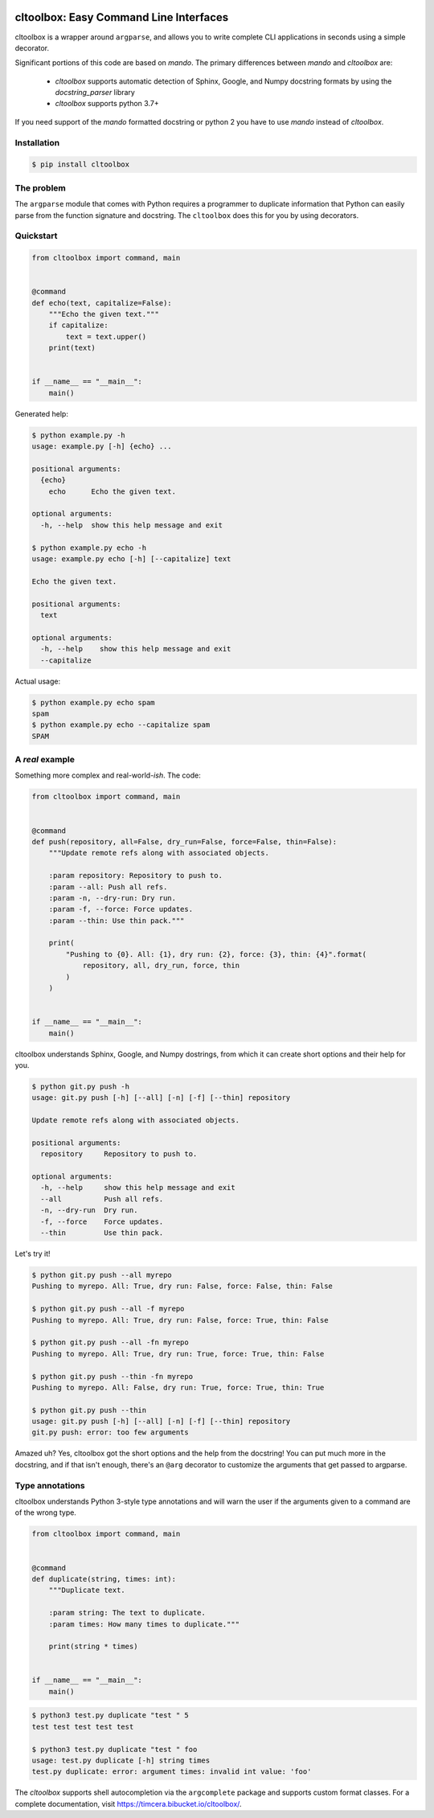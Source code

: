 .. image:: https://github.com/timcera/cltoolbox/actions/workflows/python-package.yml/badge.svg
    :alt: Tests
    :target: https://github.com/timcera/cltoolbox/actions/workflows/python-package.yml
    :height: 20

.. image:: https://img.shields.io/coveralls/github/timcera/cltoolbox
    :alt: Test Coverage
    :target: https://coveralls.io/r/timcera/cltoolbox?branch=master
    :height: 20

.. image:: https://img.shields.io/pypi/v/cltoolbox.svg
    :alt: Latest release
    :target: https://pypi.python.org/pypi/cltoolbox
    :height: 20

.. image:: https://img.shields.io/badge/license-BSD--3--Clause-green
    :alt: BSD-3-Clause
    :target: https://pypi.python.org/pypi/cltoolbox/
    :height: 20

.. image:: http://img.shields.io/pypi/dd/cltoolbox.svg
    :alt: cltoolbox downloads
    :target: https://pypi.python.org/pypi/cltoolbox/
    :height: 20

.. image:: https://img.shields.io/pypi/pyversions/cltoolbox
    :alt: PyPI - Python Version
    :target: https://pypi.org/project/cltoolbox/
    :height: 20

cltoolbox: Easy Command Line Interfaces
=======================================
cltoolbox is a wrapper around ``argparse``, and allows you to write complete CLI
applications in seconds using a simple decorator.

Significant portions of this code are based on `mando`.  The primary
differences between `mando` and `cltoolbox` are:

    * `cltoolbox` supports automatic detection of Sphinx, Google, and Numpy
      docstring formats by using the `docstring_parser` library
    * `cltoolbox` supports python 3.7+

If you need support of the `mando` formatted docstring or python 2 you have to
use `mando` instead of `cltoolbox`.

Installation
------------

.. code-block:: console

    $ pip install cltoolbox

The problem
-----------

The ``argparse`` module that comes with Python requires a programmer to
duplicate information that Python can easily parse from the function signature
and docstring.  The ``cltoolbox`` does this for you by using decorators.

Quickstart
----------

.. code-block:: python

    from cltoolbox import command, main


    @command
    def echo(text, capitalize=False):
        """Echo the given text."""
        if capitalize:
            text = text.upper()
        print(text)


    if __name__ == "__main__":
        main()

Generated help:

.. code-block:: console

    $ python example.py -h
    usage: example.py [-h] {echo} ...

    positional arguments:
      {echo}
        echo      Echo the given text.

    optional arguments:
      -h, --help  show this help message and exit

    $ python example.py echo -h
    usage: example.py echo [-h] [--capitalize] text

    Echo the given text.

    positional arguments:
      text

    optional arguments:
      -h, --help    show this help message and exit
      --capitalize

Actual usage:

.. code-block:: console

    $ python example.py echo spam
    spam
    $ python example.py echo --capitalize spam
    SPAM


A *real* example
----------------

Something more complex and real-world-*ish*. The code:

.. code-block:: python

    from cltoolbox import command, main


    @command
    def push(repository, all=False, dry_run=False, force=False, thin=False):
        """Update remote refs along with associated objects.

        :param repository: Repository to push to.
        :param --all: Push all refs.
        :param -n, --dry-run: Dry run.
        :param -f, --force: Force updates.
        :param --thin: Use thin pack."""

        print(
            "Pushing to {0}. All: {1}, dry run: {2}, force: {3}, thin: {4}".format(
                repository, all, dry_run, force, thin
            )
        )


    if __name__ == "__main__":
        main()

cltoolbox understands Sphinx, Google, and Numpy dostrings, from which it can
create short options and their help for you.

.. code-block:: console

    $ python git.py push -h
    usage: git.py push [-h] [--all] [-n] [-f] [--thin] repository

    Update remote refs along with associated objects.

    positional arguments:
      repository     Repository to push to.

    optional arguments:
      -h, --help     show this help message and exit
      --all          Push all refs.
      -n, --dry-run  Dry run.
      -f, --force    Force updates.
      --thin         Use thin pack.

Let's try it!

.. code-block:: console

    $ python git.py push --all myrepo
    Pushing to myrepo. All: True, dry run: False, force: False, thin: False

    $ python git.py push --all -f myrepo
    Pushing to myrepo. All: True, dry run: False, force: True, thin: False

    $ python git.py push --all -fn myrepo
    Pushing to myrepo. All: True, dry run: True, force: True, thin: False

    $ python git.py push --thin -fn myrepo
    Pushing to myrepo. All: False, dry run: True, force: True, thin: True

    $ python git.py push --thin
    usage: git.py push [-h] [--all] [-n] [-f] [--thin] repository
    git.py push: error: too few arguments

Amazed uh? Yes, cltoolbox got the short options and the help from the docstring!
You can put much more in the docstring, and if that isn't enough, there's an
``@arg`` decorator to customize the arguments that get passed to argparse.


Type annotations
----------------

cltoolbox understands Python 3-style type annotations and will warn the user if the
arguments given to a command are of the wrong type.

.. code-block:: python

    from cltoolbox import command, main


    @command
    def duplicate(string, times: int):
        """Duplicate text.

        :param string: The text to duplicate.
        :param times: How many times to duplicate."""

        print(string * times)


    if __name__ == "__main__":
        main()

.. code-block:: console

    $ python3 test.py duplicate "test " 5
    test test test test test

    $ python3 test.py duplicate "test " foo
    usage: test.py duplicate [-h] string times
    test.py duplicate: error: argument times: invalid int value: 'foo'


The `cltoolbox` supports shell autocompletion via the
``argcomplete`` package and supports custom format classes. For a complete
documentation, visit https://timcera.bibucket.io/cltoolbox/.
